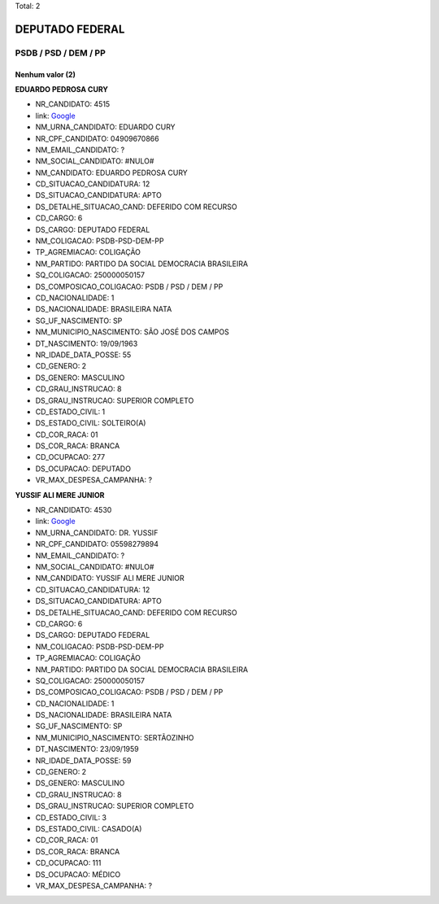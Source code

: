 Total: 2

DEPUTADO FEDERAL
================

PSDB / PSD / DEM / PP
---------------------

Nenhum valor (2)
........

**EDUARDO PEDROSA CURY**

- NR_CANDIDATO: 4515
- link: `Google <https://www.google.com/search?q=EDUARDO+PEDROSA+CURY>`_
- NM_URNA_CANDIDATO: EDUARDO CURY
- NR_CPF_CANDIDATO: 04909670866
- NM_EMAIL_CANDIDATO: ?
- NM_SOCIAL_CANDIDATO: #NULO#
- NM_CANDIDATO: EDUARDO PEDROSA CURY
- CD_SITUACAO_CANDIDATURA: 12
- DS_SITUACAO_CANDIDATURA: APTO
- DS_DETALHE_SITUACAO_CAND: DEFERIDO COM RECURSO
- CD_CARGO: 6
- DS_CARGO: DEPUTADO FEDERAL
- NM_COLIGACAO: PSDB-PSD-DEM-PP
- TP_AGREMIACAO: COLIGAÇÃO
- NM_PARTIDO: PARTIDO DA SOCIAL DEMOCRACIA BRASILEIRA
- SQ_COLIGACAO: 250000050157
- DS_COMPOSICAO_COLIGACAO: PSDB / PSD / DEM / PP
- CD_NACIONALIDADE: 1
- DS_NACIONALIDADE: BRASILEIRA NATA
- SG_UF_NASCIMENTO: SP
- NM_MUNICIPIO_NASCIMENTO: SÃO JOSÉ DOS CAMPOS
- DT_NASCIMENTO: 19/09/1963
- NR_IDADE_DATA_POSSE: 55
- CD_GENERO: 2
- DS_GENERO: MASCULINO
- CD_GRAU_INSTRUCAO: 8
- DS_GRAU_INSTRUCAO: SUPERIOR COMPLETO
- CD_ESTADO_CIVIL: 1
- DS_ESTADO_CIVIL: SOLTEIRO(A)
- CD_COR_RACA: 01
- DS_COR_RACA: BRANCA
- CD_OCUPACAO: 277
- DS_OCUPACAO: DEPUTADO
- VR_MAX_DESPESA_CAMPANHA: ?


**YUSSIF ALI MERE JUNIOR**

- NR_CANDIDATO: 4530
- link: `Google <https://www.google.com/search?q=YUSSIF+ALI+MERE+JUNIOR>`_
- NM_URNA_CANDIDATO: DR. YUSSIF
- NR_CPF_CANDIDATO: 05598279894
- NM_EMAIL_CANDIDATO: ?
- NM_SOCIAL_CANDIDATO: #NULO#
- NM_CANDIDATO: YUSSIF ALI MERE JUNIOR
- CD_SITUACAO_CANDIDATURA: 12
- DS_SITUACAO_CANDIDATURA: APTO
- DS_DETALHE_SITUACAO_CAND: DEFERIDO COM RECURSO
- CD_CARGO: 6
- DS_CARGO: DEPUTADO FEDERAL
- NM_COLIGACAO: PSDB-PSD-DEM-PP
- TP_AGREMIACAO: COLIGAÇÃO
- NM_PARTIDO: PARTIDO DA SOCIAL DEMOCRACIA BRASILEIRA
- SQ_COLIGACAO: 250000050157
- DS_COMPOSICAO_COLIGACAO: PSDB / PSD / DEM / PP
- CD_NACIONALIDADE: 1
- DS_NACIONALIDADE: BRASILEIRA NATA
- SG_UF_NASCIMENTO: SP
- NM_MUNICIPIO_NASCIMENTO: SERTÃOZINHO
- DT_NASCIMENTO: 23/09/1959
- NR_IDADE_DATA_POSSE: 59
- CD_GENERO: 2
- DS_GENERO: MASCULINO
- CD_GRAU_INSTRUCAO: 8
- DS_GRAU_INSTRUCAO: SUPERIOR COMPLETO
- CD_ESTADO_CIVIL: 3
- DS_ESTADO_CIVIL: CASADO(A)
- CD_COR_RACA: 01
- DS_COR_RACA: BRANCA
- CD_OCUPACAO: 111
- DS_OCUPACAO: MÉDICO
- VR_MAX_DESPESA_CAMPANHA: ?

